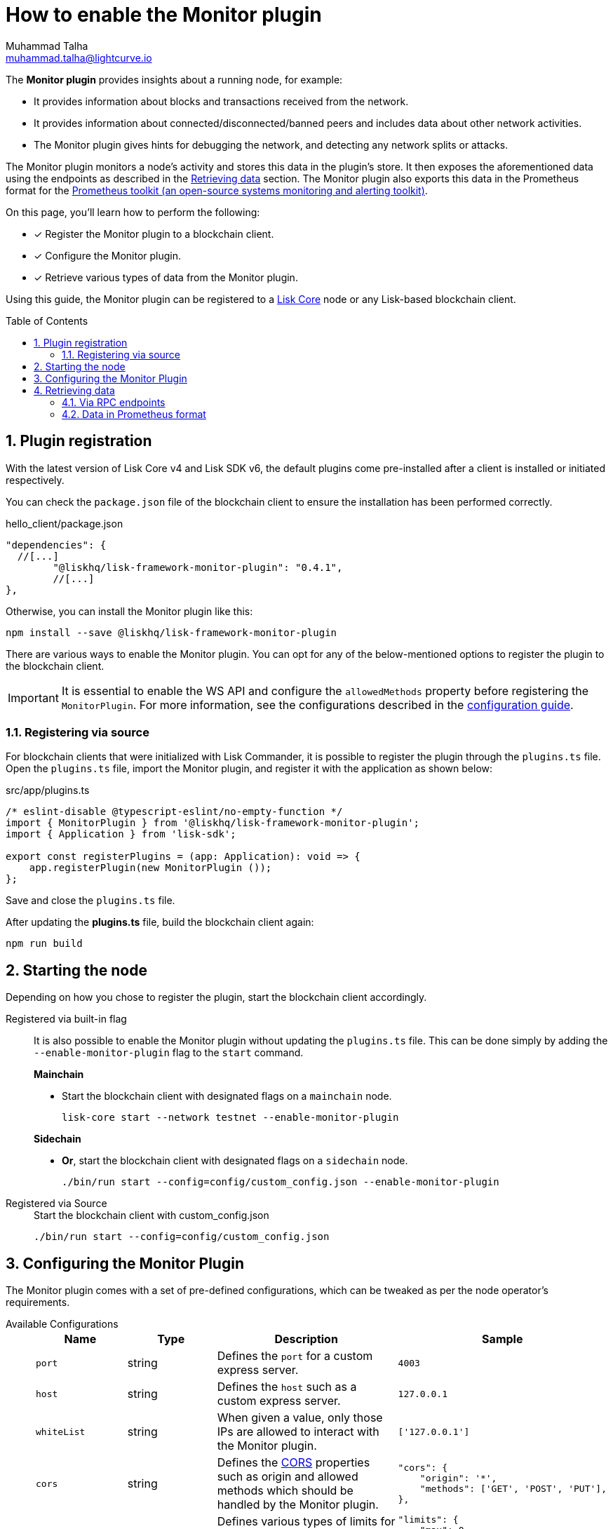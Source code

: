 = How to enable the Monitor plugin
Muhammad Talha <muhammad.talha@lightcurve.io>
// Settings
:toc: preamble
:toclevels: 5
:page-toclevels: 3
:idprefix:
:idseparator: -
:sectnums:
:experimental:

// External URLs
:url_plugin_monitor: {site-url}/lisk-sdk/v6/references/typedoc/modules/_liskhq_lisk_framework_monitor_plugin.html
:url_plugin_monitor_config: {site-url}/lisk-sdk/v6/references/typedoc/modules/_liskhq_lisk_framework_monitor_plugin.html#$config-options
:url_cors_intro: https://developer.mozilla.org/en-US/docs/Web/HTTP/CORS
:url_prometheus: https://prometheus.io/docs/introduction/overview/
:url_monitor_endpoints: https://github.com/LiskHQ/lisk-sdk/blob/development/framework-plugins/lisk-framework-monitor-plugin/src/endpoint.ts
:url_grafana: https://prometheus.io/docs/visualization/grafana/
:url_prometheus_configuration: https://prometheus.io/docs/prometheus/latest/configuration/configuration/

// Project URLs
:url_guides_config: build-blockchain/configuration.adoc
:url_guides_config_hello: {url_guides_config}#example-configuration-for-the-hello-world-client
:url_core_index: lisk-core::index.adoc

The *Monitor plugin* provides insights about a running node, for example:

* It provides information about blocks and transactions received from the network.
* It provides information about connected/disconnected/banned peers and includes data about other network activities.
* The Monitor plugin gives hints for debugging the network, and detecting any network splits or attacks.

The Monitor plugin monitors a node's activity and stores this data in the plugin's store.
It then exposes the aforementioned data using the endpoints as described in the <<retrieving-data>> section.
The Monitor plugin also exports this data in the Prometheus format for the {url_prometheus}[Prometheus toolkit (an open-source systems monitoring and alerting toolkit)^].

====
On this page, you'll learn how to perform the following:

* [x] Register the Monitor plugin to a blockchain client.
* [x] Configure the Monitor plugin.
* [x] Retrieve various types of data from the Monitor plugin.
====

Using this guide, the Monitor plugin can be registered to a xref:{url_core_index}[Lisk Core] node or any Lisk-based blockchain client.

== Plugin registration
With the latest version of Lisk Core v4 and Lisk SDK v6, the default plugins come pre-installed after a client is installed or initiated respectively.
 
You can check the `package.json` file of the blockchain client to ensure the installation has been performed correctly.

.hello_client/package.json
[source,json]
----
"dependencies": {
  //[...]
	"@liskhq/lisk-framework-monitor-plugin": "0.4.1",
	//[...]
},
----

Otherwise, you can install the Monitor plugin like this:
 
[source,bash]
----
npm install --save @liskhq/lisk-framework-monitor-plugin
----

There are various ways to enable the Monitor plugin.
You can opt for any of the below-mentioned options to register the plugin to the blockchain client.

[IMPORTANT]
====
It is essential to enable the WS API and configure the `allowedMethods` property before registering the `MonitorPlugin`.
For more information, see the configurations described in the xref:{url_guides_config_hello}[configuration guide].
====

=== Registering via source
For blockchain clients that were initialized with Lisk Commander, it is possible to register the plugin through the `plugins.ts` file.
Open the `plugins.ts` file, import the Monitor plugin, and register it with the application as shown below:

.src/app/plugins.ts
[source,typescript]
----
/* eslint-disable @typescript-eslint/no-empty-function */
import { MonitorPlugin } from '@liskhq/lisk-framework-monitor-plugin';
import { Application } from 'lisk-sdk';

export const registerPlugins = (app: Application): void => {
    app.registerPlugin(new MonitorPlugin ());
};

----

Save and close the `plugins.ts` file.

After updating the *plugins.ts* file, build the blockchain client again:

[source,bash]
----
npm run build
----

== Starting the node
Depending on how you chose to register the plugin, start the blockchain client accordingly.

[tabs]
=====
Registered via built-in flag::
+
--
It is also possible to enable the Monitor plugin without updating the `plugins.ts` file.
This can be done simply by adding the `--enable-monitor-plugin` flag to the `start` command.

.*Mainchain*
* Start the blockchain client with designated flags on a `mainchain` node.
+
[source,bash]
----
lisk-core start --network testnet --enable-monitor-plugin
----

.*Sidechain*
* *Or*, start the blockchain client with designated flags on a `sidechain` node.
+
[source,bash]
----
./bin/run start --config=config/custom_config.json --enable-monitor-plugin
----
--
Registered via Source::
+
--

.Start the blockchain client with custom_config.json
[source,bash]
----
./bin/run start --config=config/custom_config.json 
----
--
=====


== Configuring the Monitor Plugin
The Monitor plugin comes with a set of pre-defined configurations, which can be tweaked as per the node operator's requirements.

[tabs]
=====
Available Configurations::
+
--
[cols="1,1,2,2",options="header",stripes="hover"]
|===
|Name
|Type
|Description
|Sample

|`port`
|string
|Defines the `port` for a custom express server.
|`4003`

|`host`
|string
|Defines the `host` such as a custom express server.
|`127.0.0.1`

|`whiteList`
|string
|When given a value, only those IPs are allowed to interact with the Monitor plugin.
|`['127.0.0.1']`

|`cors`
|string
|Defines the {url_cors_intro}[CORS^] properties such as origin and allowed methods which should be handled by the Monitor plugin.
a|
[source,json]
----
"cors": {
    "origin": '*',
    "methods": ['GET', 'POST', 'PUT'],
},
----

|`limits`
|string
|Defines various types of limits for example `max`, `delayMs`, `delayeAfter`, `windowMs`, `headersTimeout`, and `serverSetTimeout` for the monitor plugin.
a|
[source,json]
----
"limits": {
    "max": 0,
    "delayMs": 0,
    "delayAfter": 0,
    "windowMs": 60000,
    "headersTimeout": 5000,
    "serverSetTimeout": 20000,
},
----
|===
--
Usage::
+
--
.config.json
[source,json]
----
"plugins": {
    "monitor": {
        "port": "9000"
    }
}
----
--
=====


== Retrieving data
The data recorded by the Monitor plugin can be retrieved via RPC endpoints or in Prometheus format, as described in the following sub-sections.

=== Via RPC endpoints
The monitor plugin exposes four endpoints that return important data about a node.
The following table briefly describes them:

[cols="3,~",options="header",stripes="hover"]
|===
|Name
|Description

|*monitor_getTransactionStats*
|Returns the data about the number of times a transaction is received on an average from the network for a given number of connected peers.

|*monitor_getBlockStats*
|Returns the data about the number of times a block is received on an average from the network for a given number of connected peers.

|*monitor_getNetworkStats*
|Returns the data about the number of connected/disconnected/banned peers, and the number of outgoing/incoming connections with several peers at a certain height.

|*monitor_getForkStats*
|Returns the data about the number of fork events and related block headers.
|===

Once the Monitor plugin is enabled on a node, the aforementioned endpoints can be invoked to get the latest status of a node.
For more information about each endpoint, see {url_monitor_endpoints}[lisk-framework-monitor-plugin/src/endpoint.ts^].


=== Data in Prometheus format
The data in Prometheus format is exported via the `/api/prometheus/metrics` handle, and the data received can be visualized by plugging it into tools like Grafana.
For more information, see {url_grafana}[Grafana's support for Prometheus^].

To retrieve data in Prometheus format, you can perform a GET request to the `api/prometheus/metrics` of the Monitor plugin.
By default, the Plugin host address is `localhost` or `127.0.0.1` and the port is `4003`.
These parameters can be changed as described in the <<configuring-the-monitor-plugin>> section.

.CURL request to the Monitor plugin to retrieve data in Prometheus format
[source,bash]
----
curl --location 'http://127.0.0.1:4003/api/prometheus/metrics'
----

.Monitoring data in the Prometheus format
[source,bash]
----
# HELP lisk_avg_times_blocks_received_info Average number of times blocks received
# TYPE lisk_avg_times_blocks_received_info gauge
lisk_avg_times_blocks_received_info 1

# HELP lisk_avg_times_transactions_received_info Average number of times transactions received
# TYPE lisk_avg_times_transactions_received_info gauge
lisk_avg_times_transactions_received_info 0

# HELP lisk_node_height_total Node Height
# TYPE lisk_node_height_total gauge
lisk_node_height_total 17268

# HELP lisk_finalized_height_total Finalized Height
# TYPE lisk_finalized_height_total gauge
lisk_finalized_height_total 17267

# HELP lisk_unconfirmed_transactions_total Unconfirmed transactions
# TYPE lisk_unconfirmed_transactions_total gauge
lisk_unconfirmed_transactions_total 0

# HELP lisk_peers_total Total number of peers
# TYPE lisk_peers_total gauge
lisk_peers_total{state="connected"} 0
lisk_peers_total{state="disconnected"} 0

# HELP lisk_fork_events_total Fork events
# TYPE lisk_fork_events_total gauge
lisk_fork_events_total 0
----

You can configure Prometheus to automatically invoke the aforementioned endpoint after regular intervals.
For more information, see the {url_prometheus_configuration}[Configuration^] section of the Prometheus documentation.

Configuring the Prometheus to automatically invoke the aforementioned endpoint and then plugging such data into visualizing tools such as Grafana, can enable a node operator to stay up to date with the latest status of their node.